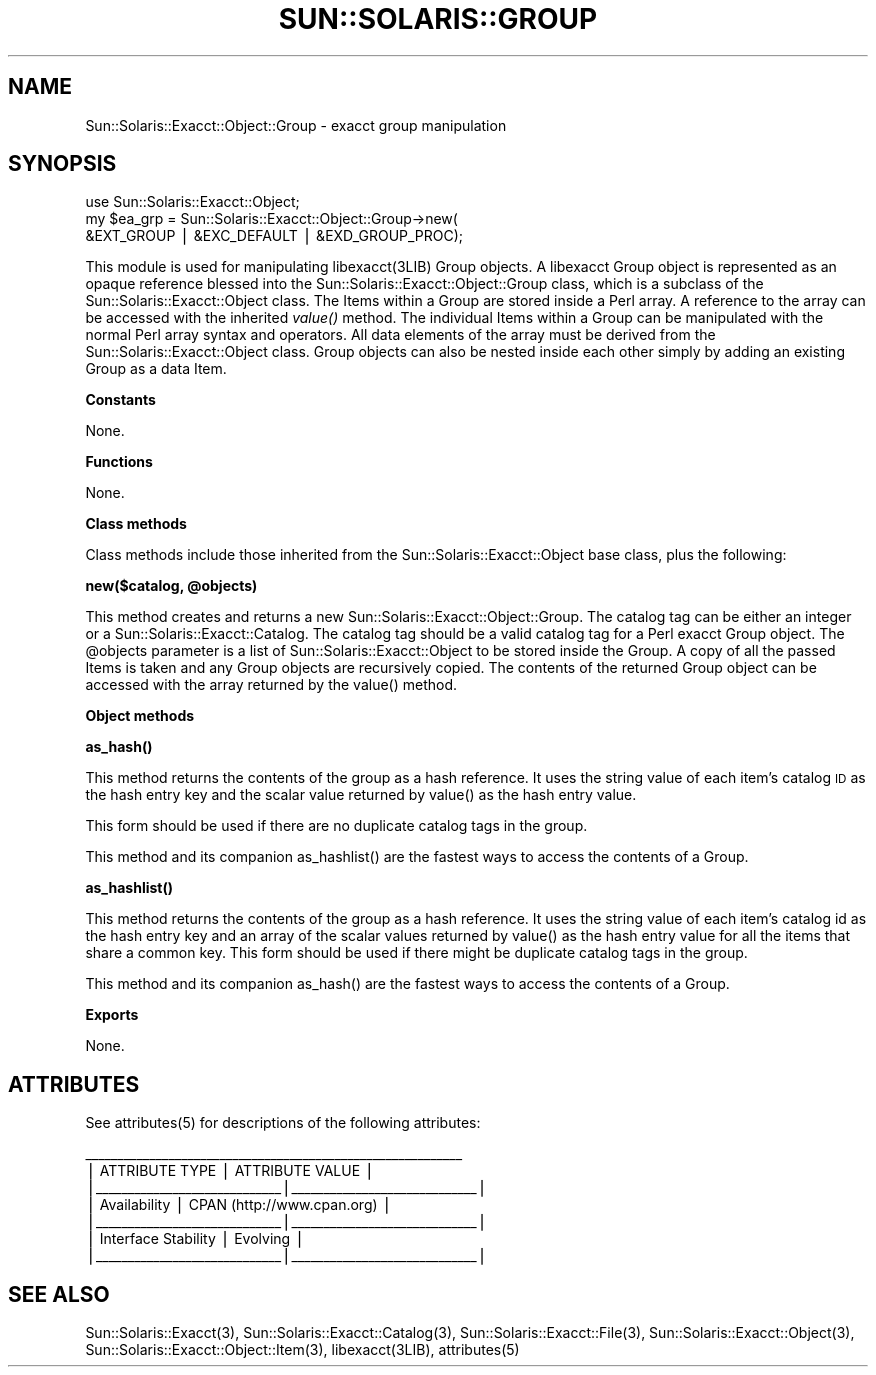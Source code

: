 .\" Automatically generated by Pod::Man v1.37, Pod::Parser v1.14
.\"
.\" Standard preamble:
.\" ========================================================================
.de Sh \" Subsection heading
.br
.if t .Sp
.ne 5
.PP
\fB\\$1\fR
.PP
..
.de Sp \" Vertical space (when we can't use .PP)
.if t .sp .5v
.if n .sp
..
.de Vb \" Begin verbatim text
.ft CW
.nf
.ne \\$1
..
.de Ve \" End verbatim text
.ft R
.fi
..
.\" Set up some character translations and predefined strings.  \*(-- will
.\" give an unbreakable dash, \*(PI will give pi, \*(L" will give a left
.\" double quote, and \*(R" will give a right double quote.  | will give a
.\" real vertical bar.  \*(C+ will give a nicer C++.  Capital omega is used to
.\" do unbreakable dashes and therefore won't be available.  \*(C` and \*(C'
.\" expand to `' in nroff, nothing in troff, for use with C<>.
.tr \(*W-|\(bv\*(Tr
.ds C+ C\v'-.1v'\h'-1p'\s-2+\h'-1p'+\s0\v'.1v'\h'-1p'
.ie n \{\
.    ds -- \(*W-
.    ds PI pi
.    if (\n(.H=4u)&(1m=24u) .ds -- \(*W\h'-12u'\(*W\h'-12u'-\" diablo 10 pitch
.    if (\n(.H=4u)&(1m=20u) .ds -- \(*W\h'-12u'\(*W\h'-8u'-\"  diablo 12 pitch
.    ds L" ""
.    ds R" ""
.    ds C` 
.    ds C' 
'br\}
.el\{\
.    ds -- \|\(em\|
.    ds PI \(*p
.    ds L" ``
.    ds R" ''
'br\}
.\"
.\" If the F register is turned on, we'll generate index entries on stderr for
.\" titles (.TH), headers (.SH), subsections (.Sh), items (.Ip), and index
.\" entries marked with X<> in POD.  Of course, you'll have to process the
.\" output yourself in some meaningful fashion.
.if \nF \{\
.    de IX
.    tm Index:\\$1\t\\n%\t"\\$2"
..
.    nr % 0
.    rr F
.\}
.\"
.\" For nroff, turn off justification.  Always turn off hyphenation; it makes
.\" way too many mistakes in technical documents.
.hy 0
.if n .na
.\"
.\" Accent mark definitions (@(#)ms.acc 1.5 88/02/08 SMI; from UCB 4.2).
.\" Fear.  Run.  Save yourself.  No user-serviceable parts.
.    \" fudge factors for nroff and troff
.if n \{\
.    ds #H 0
.    ds #V .8m
.    ds #F .3m
.    ds #[ \f1
.    ds #] \fP
.\}
.if t \{\
.    ds #H ((1u-(\\\\n(.fu%2u))*.13m)
.    ds #V .6m
.    ds #F 0
.    ds #[ \&
.    ds #] \&
.\}
.    \" simple accents for nroff and troff
.if n \{\
.    ds ' \&
.    ds ` \&
.    ds ^ \&
.    ds , \&
.    ds ~ ~
.    ds /
.\}
.if t \{\
.    ds ' \\k:\h'-(\\n(.wu*8/10-\*(#H)'\'\h"|\\n:u"
.    ds ` \\k:\h'-(\\n(.wu*8/10-\*(#H)'\`\h'|\\n:u'
.    ds ^ \\k:\h'-(\\n(.wu*10/11-\*(#H)'^\h'|\\n:u'
.    ds , \\k:\h'-(\\n(.wu*8/10)',\h'|\\n:u'
.    ds ~ \\k:\h'-(\\n(.wu-\*(#H-.1m)'~\h'|\\n:u'
.    ds / \\k:\h'-(\\n(.wu*8/10-\*(#H)'\z\(sl\h'|\\n:u'
.\}
.    \" troff and (daisy-wheel) nroff accents
.ds : \\k:\h'-(\\n(.wu*8/10-\*(#H+.1m+\*(#F)'\v'-\*(#V'\z.\h'.2m+\*(#F'.\h'|\\n:u'\v'\*(#V'
.ds 8 \h'\*(#H'\(*b\h'-\*(#H'
.ds o \\k:\h'-(\\n(.wu+\w'\(de'u-\*(#H)/2u'\v'-.3n'\*(#[\z\(de\v'.3n'\h'|\\n:u'\*(#]
.ds d- \h'\*(#H'\(pd\h'-\w'~'u'\v'-.25m'\f2\(hy\fP\v'.25m'\h'-\*(#H'
.ds D- D\\k:\h'-\w'D'u'\v'-.11m'\z\(hy\v'.11m'\h'|\\n:u'
.ds th \*(#[\v'.3m'\s+1I\s-1\v'-.3m'\h'-(\w'I'u*2/3)'\s-1o\s+1\*(#]
.ds Th \*(#[\s+2I\s-2\h'-\w'I'u*3/5'\v'-.3m'o\v'.3m'\*(#]
.ds ae a\h'-(\w'a'u*4/10)'e
.ds Ae A\h'-(\w'A'u*4/10)'E
.    \" corrections for vroff
.if v .ds ~ \\k:\h'-(\\n(.wu*9/10-\*(#H)'\s-2\u~\d\s+2\h'|\\n:u'
.if v .ds ^ \\k:\h'-(\\n(.wu*10/11-\*(#H)'\v'-.4m'^\v'.4m'\h'|\\n:u'
.    \" for low resolution devices (crt and lpr)
.if \n(.H>23 .if \n(.V>19 \
\{\
.    ds : e
.    ds 8 ss
.    ds o a
.    ds d- d\h'-1'\(ga
.    ds D- D\h'-1'\(hy
.    ds th \o'bp'
.    ds Th \o'LP'
.    ds ae ae
.    ds Ae AE
.\}
.rm #[ #] #H #V #F C
.\" ========================================================================
.\"
.IX Title "SUN::SOLARIS::GROUP 1"
.TH SUN::SOLARIS::GROUP 1 "2004-06-14" "perl v5.8.4" "Perl Programmers Reference Guide"
.SH "NAME"
Sun::Solaris::Exacct::Object::Group \- exacct group manipulation
.SH "SYNOPSIS"
.IX Header "SYNOPSIS"
.Vb 3
\& use Sun::Solaris::Exacct::Object;
\& my $ea_grp = Sun::Solaris::Exacct::Object::Group->new(
\&     &EXT_GROUP | &EXC_DEFAULT | &EXD_GROUP_PROC);
.Ve
.PP
This module is used for manipulating \f(CW\*(C`libexacct(3LIB)\*(C'\fR Group objects. A
libexacct Group object is represented as an opaque reference blessed into the
\&\f(CW\*(C`Sun::Solaris::Exacct::Object::Group\*(C'\fR class, which is a subclass of the
\&\f(CW\*(C`Sun::Solaris::Exacct::Object\*(C'\fR class. The Items within a Group are stored
inside a Perl array. A reference to the array can be accessed with the
inherited \fIvalue()\fR method. The individual Items within a Group can be
manipulated with the normal Perl array syntax and operators. All data elements
of the array must be derived from the \f(CW\*(C`Sun::Solaris::Exacct::Object\*(C'\fR class.
Group objects can also be nested inside each other simply by adding an
existing Group as a data Item.
.Sh "Constants"
.IX Subsection "Constants"
None.
.Sh "Functions"
.IX Subsection "Functions"
None.
.Sh "Class methods"
.IX Subsection "Class methods"
Class methods include those inherited from the \f(CW\*(C`Sun::Solaris::Exacct::Object\*(C'\fR
base class, plus the following:
.PP
\&\fB\f(CB\*(C`new($catalog, @objects)\*(C'\fB\fR
.PP
This method creates and returns a new \f(CW\*(C`Sun::Solaris::Exacct::Object::Group\*(C'\fR.
The catalog tag can be either an integer or a
\&\f(CW\*(C`Sun::Solaris::Exacct::Catalog\*(C'\fR. The catalog tag should be a valid catalog
tag for a Perl exacct Group object. The \f(CW@objects\fR parameter is a list of
\&\f(CW\*(C`Sun::Solaris::Exacct::Object\*(C'\fR to be stored inside the Group. A copy of all
the passed Items is taken and any Group objects are recursively copied. The
contents of the returned Group object can be accessed with the array returned
by the \f(CW\*(C`value()\*(C'\fR method.
.Sh "Object methods"
.IX Subsection "Object methods"
\&\fB\f(CB\*(C`as_hash()\*(C'\fB\fR
.PP
This method returns the contents of the group as a hash reference. It uses the
string value of each item's catalog \s-1ID\s0 as the hash entry key and the scalar
value returned by \f(CW\*(C`value()\*(C'\fR as the hash entry value.
.PP
This form should be used if there are no duplicate catalog tags in the group.
.PP
This method and its companion \f(CW\*(C`as_hashlist()\*(C'\fR are the fastest ways to access
the contents of a Group.
.PP
\&\fB\f(CB\*(C`as_hashlist()\*(C'\fB\fR
.PP
This method returns the contents of the group as a hash reference. It uses the
string value of each item's catalog id as the hash entry key and an array of
the scalar values returned by \f(CW\*(C`value()\*(C'\fR as the hash entry value for all the
items that share a common key. This form should be used if there might be
duplicate catalog tags in the group.
.PP
This method and its companion \f(CW\*(C`as_hash()\*(C'\fR are the fastest ways to access the
contents of a Group.
.Sh "Exports"
.IX Subsection "Exports"
None.
.SH "ATTRIBUTES"
.IX Header "ATTRIBUTES"
See \f(CWattributes(5)\fR for descriptions of the following attributes:
.PP
.Vb 7
\&  ___________________________________________________________
\& |       ATTRIBUTE TYPE        |       ATTRIBUTE VALUE       |
\& |_____________________________|_____________________________|
\& | Availability                | CPAN (http://www.cpan.org)  |
\& |_____________________________|_____________________________|
\& | Interface Stability         | Evolving                    |
\& |_____________________________|_____________________________|
.Ve
.SH "SEE ALSO"
.IX Header "SEE ALSO"
\&\f(CWSun::Solaris::Exacct(3)\fR, \f(CWSun::Solaris::Exacct::Catalog(3)\fR,
\&\f(CWSun::Solaris::Exacct::File(3)\fR, \f(CWSun::Solaris::Exacct::Object(3)\fR,
\&\f(CWSun::Solaris::Exacct::Object::Item(3)\fR, \f(CW\*(C`libexacct(3LIB)\*(C'\fR, \f(CWattributes(5)\fR
